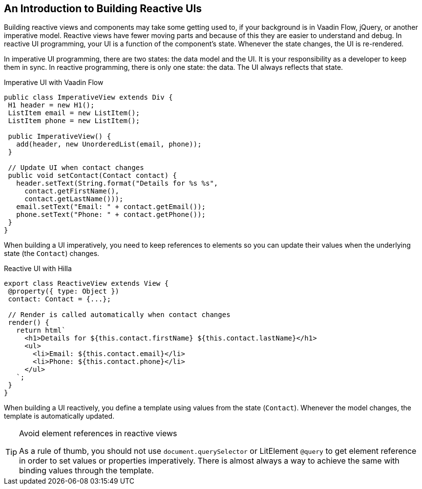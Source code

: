 == An Introduction to Building Reactive UIs

Building reactive views and components may take some getting used to, if your background is in Vaadin Flow, jQuery, or another imperative model. 
Reactive views have fewer moving parts and because of this they are easier to understand and debug. 
In reactive UI programming, your UI is a function of the component's state. 
Whenever the state changes, the UI is re-rendered. 

In imperative UI programming, there are two states: the data model and the UI. 
It is your responsibility as a developer to keep them in sync. 
In reactive programming, there is only one state: the data. 
The UI always reflects that state. 

.Imperative UI with Vaadin Flow
[source,java]
----
public class ImperativeView extends Div {
 H1 header = new H1();
 ListItem email = new ListItem();
 ListItem phone = new ListItem();
 
 public ImperativeView() {
   add(header, new UnorderedList(email, phone));
 }
 
 // Update UI when contact changes
 public void setContact(Contact contact) {
   header.setText(String.format("Details for %s %s",
     contact.getFirstName(),
     contact.getLastName()));
   email.setText("Email: " + contact.getEmail());
   phone.setText("Phone: " + contact.getPhone());
 }
}

----

When building a UI imperatively, you need to keep references to elements so you can update their values when the underlying state (the `Contact`) changes. 

.Reactive UI with Hilla
[source,typescript]
----
export class ReactiveView extends View {
 @property({ type: Object })
 contact: Contact = {...};
 
 // Render is called automatically when contact changes
 render() {
   return html`
     <h1>Details for ${this.contact.firstName} ${this.contact.lastName}</h1>
     <ul>
       <li>Email: ${this.contact.email}</li>
       <li>Phone: ${this.contact.phone}</li>
     </ul>
   `;
 }
}
----

When building a UI reactively, you define a template using values from the state (`Contact`). 
Whenever the model changes, the template is automatically updated. 

.Avoid element references in reactive views
[TIP]
====
As a rule of thumb, you should not use `document.querySelector` or LitElement `@query` to get element reference in order to set values or properties imperatively. 
There is almost always a way to achieve the same with binding values through the template.
====
